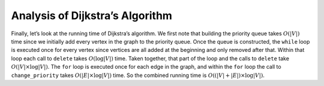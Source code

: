 ..  Copyright (C)  Brad Miller, David Ranum
    This work is licensed under the Creative Commons Attribution-NonCommercial-ShareAlike 4.0 International License. To view a copy of this license, visit http://creativecommons.org/licenses/by-nc-sa/4.0/.


Analysis of Dijkstra’s Algorithm
~~~~~~~~~~~~~~~~~~~~~~~~~~~~~~~~


Finally, let’s look at the running time of Dijkstra’s algorithm. We
first note that building the priority queue takes :math:`O(|V|)` time
since we initially add every vertex in the graph to the priority queue.
Once the queue is constructed, the ``while`` loop 
is executed once for every vertex since vertices are all added at the
beginning and only removed after that. Within that loop each call to
``delete`` takes :math:`O(\log{|V|})` time. Taken together, that part of
the loop and the calls to ``delete`` take :math:`O(|V| \times \log{|V|})`. The
``for`` loop is executed once for each edge in the
graph, and within the ``for`` loop the call to ``change_priority`` takes
:math:`O(|E| \times \log{|V|})` time. So the combined running time is
:math:`O((|V|+|E|) \times \log{|V|}).`

